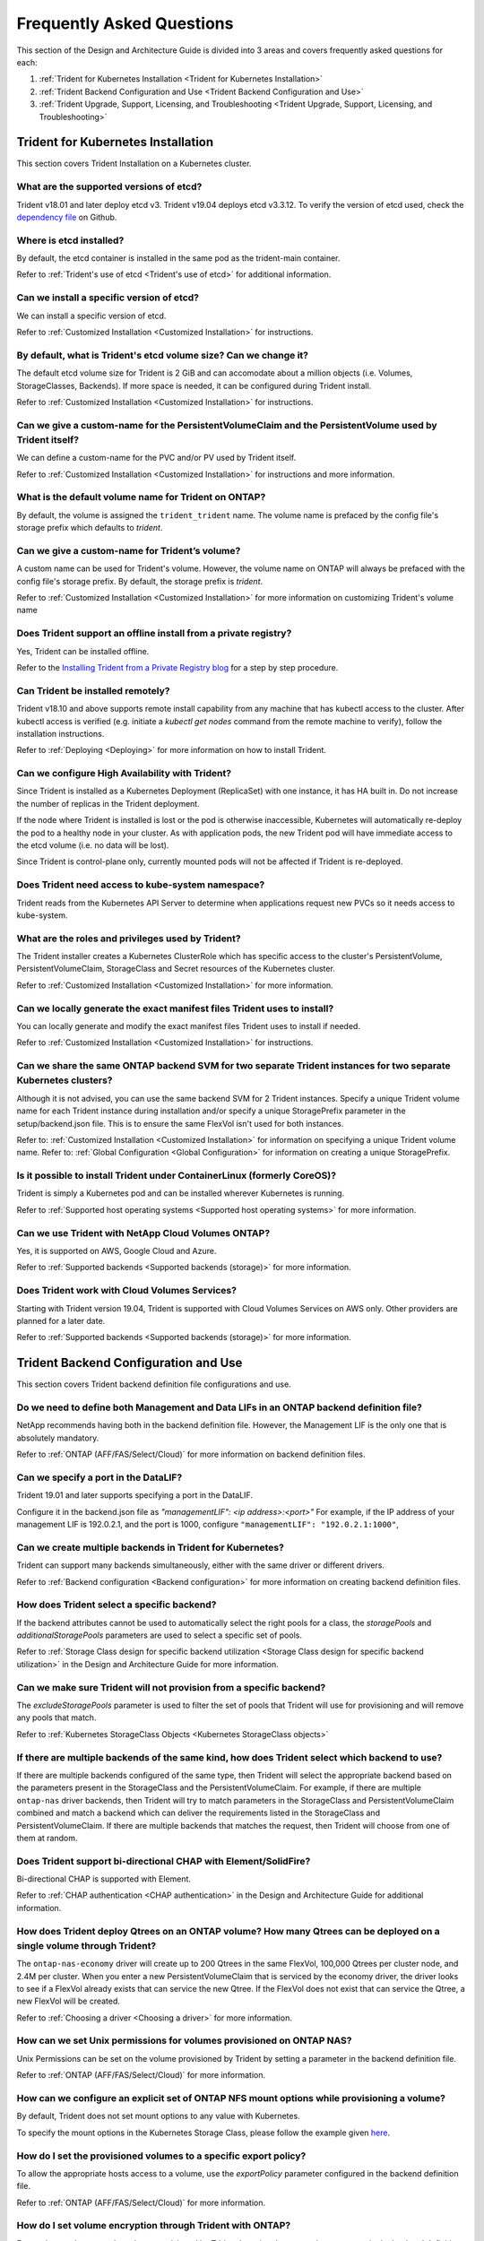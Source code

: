 .. _frequently_asked_questions:

**************************
Frequently Asked Questions 
**************************

This section of the Design and Architecture Guide is divided into 3 areas and covers frequently asked questions for each:

#. :ref:`Trident for Kubernetes Installation <Trident for Kubernetes Installation>`
#. :ref:`Trident Backend Configuration and Use <Trident Backend Configuration and Use>`
#. :ref:`Trident Upgrade, Support, Licensing, and Troubleshooting <Trident Upgrade, Support, Licensing, and Troubleshooting>`


Trident for Kubernetes Installation
===================================

This section covers Trident Installation on a Kubernetes cluster.


What are the supported versions of etcd?
----------------------------------------
  
Trident v18.01 and later deploy etcd v3. Trident v19.04 deploys etcd v3.3.12. To verify the
version of etcd used, check
the `dependency file <https://github.com/NetApp-openstack-dev/trident/blob/master/glide.yaml>`_ on Github.


Where is etcd installed?
------------------------

By default, the etcd container is installed in the same pod as the trident-main container.

Refer to :ref:`Trident's use of etcd <Trident's use of etcd>` for additional information.


Can we install a specific version of etcd?
------------------------------------------

We can install a specific version of etcd.  

Refer to :ref:`Customized Installation <Customized Installation>` for instructions.


By default, what is Trident's etcd volume size? Can we change it?
-----------------------------------------------------------------

The default etcd volume size for Trident is 2 GiB and can accomodate about a million objects (i.e. Volumes, StorageClasses, Backends). If more space is needed, it can be configured during Trident install. 

Refer to :ref:`Customized Installation <Customized Installation>` for instructions.


Can we give a custom-name for the PersistentVolumeClaim and the PersistentVolume used by Trident itself?
--------------------------------------------------------------------------------------------------------

We can define a custom-name for the PVC and/or PV used by Trident itself.  

Refer to :ref:`Customized Installation <Customized Installation>` for instructions and more information.


What is the default volume name for Trident on ONTAP?
-----------------------------------------------------

By default, the volume is assigned the ``trident_trident`` name. The volume name is prefaced by the config file's storage prefix which defaults to `trident`. 


Can we give a custom-name for Trident’s volume?
-----------------------------------------------

A custom name can be used for Trident's volume. However, the volume name on ONTAP will always be prefaced with the config file's storage prefix. By default, the storage prefix is `trident`.

Refer to :ref:`Customized Installation <Customized Installation>` for more information on customizing Trident's volume name


Does Trident support an offline install from a private registry?
----------------------------------------------------------------

Yes, Trident can be installed offline. 

Refer to the
`Installing Trident from a Private Registry blog <https://netapp.io/2018/12/19/installing-trident-from-a-private-registry>`_
for a step by step procedure.


Can Trident be installed remotely?
----------------------------------

Trident v18.10 and above supports remote install capability from any machine that has kubectl access to the cluster. After kubectl access is verified (e.g. initiate a `kubectl get nodes` command from the remote machine to verify), follow the installation instructions.

Refer to :ref:`Deploying <Deploying>` for more information on how to install Trident.
 

Can we configure High Availability with Trident?
------------------------------------------------

Since Trident is installed as a Kubernetes Deployment (ReplicaSet) with one instance, it has HA built in. Do not increase the number of replicas in the Trident deployment.

If the node where Trident is installed is lost or the pod is otherwise inaccessible, Kubernetes will automatically
re-deploy the pod to a healthy node in your cluster. As with application pods, the new Trident pod will have immediate
access to the etcd volume (i.e. no data will be lost).  

Since Trident is control-plane only, currently mounted pods will not be affected if Trident is re-deployed.


Does Trident need access to kube-system namespace?
--------------------------------------------------

Trident reads from the Kubernetes API Server to determine when applications request new PVCs so it needs access to kube-system.


What are the roles and privileges used by Trident?
--------------------------------------------------

The Trident installer creates a Kubernetes ClusterRole which has specific access to the cluster's PersistentVolume,
PersistentVolumeClaim, StorageClass and Secret resources of the Kubernetes cluster. 

Refer to :ref:`Customized Installation <Customized Installation>` for more information.


Can we locally generate the exact manifest files Trident uses to install?
-------------------------------------------------------------------------

You can locally generate and modify the exact manifest files Trident uses to install if needed. 

Refer to :ref:`Customized Installation <Customized Installation>` for instructions.


Can we share the same ONTAP backend SVM for two separate Trident instances for two separate Kubernetes clusters?
----------------------------------------------------------------------------------------------------------------

Although it is not advised, you can use the same backend SVM for 2 Trident instances. Specify a unique Trident volume name for
each Trident instance during installation and/or specify a unique StoragePrefix parameter in the setup/backend.json file. This is to ensure the same FlexVol isn't used for both instances.

Refer to: :ref:`Customized Installation <Customized Installation>` for information on specifying a unique Trident volume name.
Refer to: :ref:`Global Configuration <Global Configuration>` for information on creating a unique StoragePrefix.


Is it possible to install Trident under ContainerLinux (formerly CoreOS)?
-------------------------------------------------------------------------

Trident is simply a Kubernetes pod and can be installed wherever Kubernetes is running.

Refer to :ref:`Supported host operating systems <Supported host operating systems>` for more information.


Can we use Trident with NetApp Cloud Volumes ONTAP?
---------------------------------------------------

Yes, it is supported on AWS, Google Cloud and Azure. 

Refer to :ref:`Supported backends <Supported backends (storage)>` for more information.


Does Trident work with Cloud Volumes Services?
----------------------------------------------

Starting with Trident version 19.04, Trident is supported with Cloud Volumes Services on AWS only. Other providers are
planned for a later date.

Refer to :ref:`Supported backends <Supported backends (storage)>` for more information.


Trident Backend Configuration and Use
=====================================

This section covers Trident backend definition file configurations and use.

Do we need to define both Management and Data LIFs in an ONTAP backend definition file?
---------------------------------------------------------------------------------------

NetApp recommends having both in the backend definition file. However, the Management LIF is the only one that is
absolutely mandatory.

Refer to :ref:`ONTAP (AFF/FAS/Select/Cloud)` for more information on backend definition files.


Can we specify a port in the DataLIF?
-------------------------------------

Trident 19.01 and later supports specifying a port in the DataLIF. 

Configure it in the backend.json file as
`"managementLIF": <ip address>:<port>"` For example, if the IP address of your management LIF is 192.0.2.1, and the
port is 1000, configure ``"managementLIF": "192.0.2.1:1000"``,


Can we create multiple backends in Trident for Kubernetes?
----------------------------------------------------------

Trident can support many backends simultaneously, either with the same driver or different drivers. 

Refer to :ref:`Backend configuration <Backend configuration>` for more information on creating backend definition files.


How does Trident select a specific backend?
-------------------------------------------

If the backend attributes cannot be used to automatically select the right pools for a class, the `storagePools` and 
`additionalStoragePools` parameters are used to select a specific set of pools.  

Refer to :ref:`Storage Class design for specific backend utilization <Storage Class design for specific backend utilization>` in the Design and Architecture Guide for more information.


Can we make sure Trident will not provision from a specific backend?
--------------------------------------------------------------------

The `excludeStoragePools` parameter is used to filter the set of pools that Trident will use for provisioning and will
remove any pools that match.

Refer to :ref:`Kubernetes StorageClass Objects <Kubernetes StorageClass objects>`


If there are multiple backends of the same kind, how does Trident select which backend to use?
----------------------------------------------------------------------------------------------

If there are multiple backends configured of the same type, then Trident will select the appropriate backend based on
the parameters present in the StorageClass and the PersistentVolumeClaim. For example, if there are multiple
``ontap-nas`` driver backends, then Trident will try to match parameters in the StorageClass and PersistentVolumeClaim
combined and match a backend which can deliver the requirements listed in the StorageClass and
PersistentVolumeClaim. If there are multiple backends that matches the request, then Trident will choose from one of
them at random.


Does Trident support bi-directional CHAP with Element/SolidFire?
----------------------------------------------------------------

Bi-directional CHAP is supported with Element. 

Refer to :ref:`CHAP authentication <CHAP authentication>` in the Design and Architecture Guide for additional information.


How does Trident deploy Qtrees on an ONTAP volume? How many Qtrees can be deployed on a single volume through Trident?
----------------------------------------------------------------------------------------------------------------------

The ``ontap-nas-economy`` driver will create up to 200 Qtrees in the same FlexVol, 100,000 Qtrees per cluster node, and
2.4M per cluster. When you enter a new PersistentVolumeClaim that is serviced by the economy driver, the driver looks
to see if a FlexVol already exists that can service the new Qtree. If the FlexVol does not exist that can service the
Qtree, a new FlexVol will be created.

Refer to :ref:`Choosing a driver <Choosing a driver>` for more information.


How can we set Unix permissions for volumes provisioned on ONTAP NAS?
---------------------------------------------------------------------

Unix Permissions can be set on the volume provisioned by Trident by setting a parameter in the backend definition file. 

Refer to :ref:`ONTAP (AFF/FAS/Select/Cloud)` for more information.


How can we configure an explicit set of ONTAP NFS mount options while provisioning a volume?
--------------------------------------------------------------------------------------------

By default, Trident does not set mount options to any value with Kubernetes.
 
To specify the mount options in the Kubernetes Storage Class, please follow the example
given `here <https://github.com/NetApp/trident/blob/master/trident-installer/sample-input/storage-class-ontapnas-k8s1.8-mountoptions.yaml#L6.>`_.


How do I set the provisioned volumes to a specific export policy?
-----------------------------------------------------------------

To allow the appropriate hosts access to a volume, use the `exportPolicy` parameter configured in the backend definition file.

Refer to :ref:`ONTAP (AFF/FAS/Select/Cloud)` for more information.


How do I set volume encryption through Trident with ONTAP?
----------------------------------------------------------

Encryption can be set on the volume provisioned by Trident by using the `encryption` parameter in the backend definition file.

Refer to :ref:`ONTAP (AFF/FAS/Select/Cloud)` for more information.


What is the best way to implement QoS for ONTAP through Trident?
----------------------------------------------------------------

Use StorageClasses to implement QoS for ONTAP.

Refer to :ref:`Storage Class design to emulate QoS policies <Storage Class design to emulate QoS policies>` for more information. 


How do we specify thin or thick provisioning through Trident?
-------------------------------------------------------------

The ONTAP drivers support either thin or thick provisioning. E-series only support thick provisioning. Solidfire only supports thin provisioning.

The ONTAP drivers default to thin provisioning. If thick provisioning is desired, you may configure either the backend definition file or the `StorageClass`. If both are configured, the StorageClass takes precedence. Configure the following for ONTAP:

  * On the StorageClass, set the ``provisioningType`` attribute as `thick`. 
  * On the backend definition file, enable thick volumes by setting backend ``spaceReserve`` parameter as  `volume`. 

Refer to :ref:`ONTAP (AFF/FAS/Select/Cloud)` for more information. 


How do I make sure that the volumes being used are not deleted even if I accidentally delete the PVC? 
-----------------------------------------------------------------------------------------------------

PVC protection is automatically enabled on Kubernetes starting from version 1.10.

Refer to `Storage Object in Use Protection <https://v1-14.docs.kubernetes.io/docs/tasks/administer-cluster/storage-object-in-use-protection/>`_ for additional information.


Can we use PVC resize functionality with NFS, Trident, and ONTAP?
-----------------------------------------------------------------

PVC resize is supported with Trident. Note that `volume autogrow` is an ONTAP feature that is not applicable to
Trident.

Refer to :ref:`Resizing Volumes <Resizing an NFS volume>` for more information.


If I have a volume that was created outside Trident can I import it into Trident?
---------------------------------------------------------------------------------

Starting in Trident v19.04, you can use the volume import feature to bring volumes in to Kubernetes.

Refer to :ref:`Importing a volume <Importing a volume>` for more information.


Can I import a volume while it is in Snapmirror Data Protection (DP) or offline mode?
-------------------------------------------------------------------------------------

The volume import will fail if the external volume is in DP mode or offline. You will receive an error message ``Error: could not import volume: volume import failed to get size of volume: volume <name> was not found (400 Bad Request) command terminated with exit code 1.`` Make sure to remove the DP mode or put the volume online before importing the volume.

Refer to: :ref:`Behavior of Drivers for Volume Import <Behavior of Drivers for Volume Import>` for additional information.


Can we use PVC resize functionality with iSCSI, Trident, and ONTAP?
-------------------------------------------------------------------

PVC resize functionality with iSCSI is not supported with Trident. 


Do we encrypt the password in etcd? Can we use a secret to attach the password?
-------------------------------------------------------------------------------

The passwords are not encrypted in etcd. It is not possible to use secrets for backend credentials since the Kubernetes
Secrets must exist before a pod is started. Additionally, Trident supports dynamic addition, removal, and updates of
backends, which wouldn’t be possible if we use secrets for backend credentials.

Refer to :ref:`Security Recommendations <Security Recommendations>` in the Design and Architecture Guide for additional information on how to secure etcd.


How is resource quota translated to a NetApp cluster?
-----------------------------------------------------

Kubernetes Storage Resource Quota should work as long as NetApp Storage has capacity. When the NetApp storage cannot
honor the Kubernetes quota settings due to lack of capacity, Trident will try to provision but will error out.


In what ways can the backup of Trident etcd data be taken?
----------------------------------------------------------

Backup of the etcd can be done in 2 ways:

  * After quiescing the Trident application, take a snapshot using the `etcdctl snapshot` command. More information can
    be found `here <https://netapp.io/2019/03/12/backup-restore-trident-etcd-using-etcdctl-with-ontap/>`_ .
  * Take a snapshot on the Trident volume where the etcd data files resides. Assign the Trident volume to a snapshot policy or by taking a manual snapshot after quiescing the Trident application.


How do we take a snapshot backup of a volume provisioned by Trident with ONTAP?
-------------------------------------------------------------------------------
This is available on ``ontap-nas``, ``ontap-san``, and ``ontap-nas-flexgroup`` drivers. 

This is also available on the ``ontap-nas-economy`` drivers but on the FlexVol level granularity and not on the qtree level granularity.

To enable the ability to snapshot volumes provisioned by Trident, set the backend parameter option `snapshotPolicy`
to the desired snapshot policy as defined on the ONTAP backend. Any snapshots taken by the storage controller will not be known by Trident.


Can we set a snapshot reserve percentage for a volume provisioned through Trident?
----------------------------------------------------------------------------------

Yes, we can reserve a specific percentage of disk space for storing the snapshot copies through Trident by setting the
`snapshotReserve` attribute in the backend definition file. If you have configured the snapshotPolicy and the
snapshotReserve option in the backend definition file, then snapshot reserve percentage will be set according to the
snapshotReserve percentage mentioned in the backend file. If the snapshotReserve percentage number is not mentioned,
then ONTAP by default will take the snapshot reserve percentage as 5. In the case where the snapshotPolicy option is
set to none, then the snapshot reserve percentage is set to 0.

Refer to: :ref:`ONTAP (AFF/FAS/Select/Cloud)` for more information.


Can we directly access the volume snapshot directory and copy files?
--------------------------------------------------------------------

Yes, It is possible to access the snapshot directory on the volume provisioned by Trident by setting the `snapshotDir`
parameter in the backend definition file.

Refer to: :ref:`ONTAP (AFF/FAS/Select/Cloud)` for more information.


Can we set up SnapMirror for Trident volumes through Trident?
-------------------------------------------------------------

Currently, SnapMirror has be set externally using ONTAP CLI or OnCommand System Manager.


How do I restore the etcd backend?
----------------------------------

Restore of etcd can be done in 2 ways:

  * Quiesce the Trident application and do a ``etcdctl snapshot restore``. Next, restart the Trident Application. More information can be found `here <https://netapp.io/2019/03/12/backup-restore-trident-etcd-using-etcdctl-with-ontap/>`_.
  * If the backup taken was by taking a snapshot on the Trident Volume, then Quiesce the Trident application, revert
    to an appropriate snapshot on the Trident volume which has the etcd object store.


How do I restore Persistent Volumes to a specific snapshot?
-----------------------------------------------------------

To restore a volume to a snapshot, follow the following steps:

  * Quiesce the application pod which is using the Persistent volume .
  * Revert to the required snapshot through ONTAP CLI or OnCommand System Manager.
  * Restart the application pod.


How can I obtain complete Trident configuration details?
--------------------------------------------------------

``tridentctl get`` command provides more information on the Trident Configuration.

Refer to :ref:`tridentctl get <get>` for more information on this command.


How can we separate out storage class usage for each customer/tenant?
---------------------------------------------------------------------

Kubernetes does not allow storage classes in namespaces. However, we can use Kubernetes to limit usage of a specific
storage class per namespace by using
`Storage Resource Quotas <https://kubernetes.io/docs/concepts/policy/resource-quotas/#storage-resource-quota>`_  which
are per namespace. To deny a specific namespace access to specific storage, set the resource quota to 0 for that storage class.


Does Trident provide insight into the capacity of the storage?
--------------------------------------------------------------

This is out of scope for Trident. NetApp offers `Cloud Insights <https://cloud.netapp.com/cloud-insights>`_ for
monitoring and analysis.


Trident Upgrade, Support, Licensing, and Troubleshooting
========================================================

This section covers upgrading Trident, Trident Support, Licensing and Troubleshooting.


How frequently is Trident released?
-----------------------------------

Trident is released every 3 months: January, April, July and October. This is one month after a Kubernetes release. 


Does NetApp support Trident?
----------------------------

Although Trident is open source and provided for free, NetApp fully supports Trident provided your NetApp backend
is supported.


How do I raise a support case for Trident? 
------------------------------------------

To raise a support case, you could do the following

  *  Customers can reach their Support Account Manager and get help to raise a ticket.
  *  Raise a support case by contacting support at `mysupport.netapp.com <https://mysupport.netapp.com>`_.


How do I generate a support log bundle using Trident?
-----------------------------------------------------

You can create a support bundle by running ``tridentctl logs -a``. In addition to the logs captured in the bundle, capture the kubelet log to diagnose the mount problems on the k8s side. The instructions to get the kubelet log varies based on how k8s is installed. 

Refer to: :ref:`Troubleshooting <Troubleshooting>`.


Does Trident support all the features that are released in a particular version of Kubernetes?
----------------------------------------------------------------------------------------------

Trident usually doesn’t support alpha features in Kubernetes. We may support beta features within the following two
Trident releases after the Kubernetes beta release.


What do I do if I need to raise a request for a new feature on Trident?
-----------------------------------------------------------------------

If you would like to raise a request for a new feature, raise an issue at NetApp/Trident
`Github <https://github.com/NetApp/trident>`_  and make sure to mention “RFE” in the subject and description of the issue.


Where do I raise a defect for Trident?
--------------------------------------

If you would like to raise a defect against Trident, raise an issue at NetApp/Trident `Github <https://github.com/NetApp/trident>`_. Make sure to include all the necessary information and logs pertaining to the issue.

 
What happens if I have quick question on Trident that I need clarification on? Is there a community or a forum for Trident?
---------------------------------------------------------------------------------------------------------------------------

If you have any questions, issues, or requests please reach out to us through our `Slack <https://netapp.io/slack>`_ team
or `GitHub <https://github.com/NetApp/trident>`_.


Does Trident have any dependencies on other NetApp products for its functioning?
--------------------------------------------------------------------------------

Trident doesn’t have any dependencies on other NetApp software products and it works as a standalone application. However,
you must have a NetApp backend storage device.


Can I upgrade from a older version of Trident directly to a newer version (skipping a few versions)?
----------------------------------------------------------------------------------------------------

We support upgrading directly from a version up to one year back. For example, if you are currently on v18.04, v18.07,
or v19.01, we will support directly upgrading to v19.04. We suggest testing upgrading in a lab prior to production deployment.


If the Trident pod is destroyed, will we lose the data? Will new Trident pods reconnect to existing etcd database? 
------------------------------------------------------------------------------------------------------------------

As long as the volume containing the Trident database isn't lost, you can redeploy Trident and it will automatically
connect to etcd's persistent volume. No data should be lost.


My storage system's password has changed and Trident no longer works, how do I recover? 
---------------------------------------------------------------------------------------

Update the backend's password with a ``tridentctl update backend myBackend -f </path/to_new_backend.json> -n trident``.
Replace `myBackend` in the example with your backend name, and `/path/to_new_backend.json` with the path to the correct
backend.json file.

Refer to :ref:`update <update>`.
